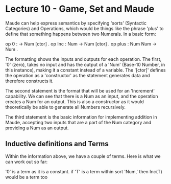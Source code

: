 # Note: 'C-c C-e d' compiles this to a LaTeX document automagically in org mode
# Note: 'C-c C-x C-l' provides in-line representation of LaTeX equations in
#        org mode, provided you have imagemagick or other image generators

* Lecture 10 - Game, Set and Maude

Maude can help express semantics by specifying 'sorts' (Syntactic Categories)
and Operations, which would be things like the phrase 'plus' to define that
something happens between two Numerals.  In a basic form:

op 0 : -> Num [ctor] .
op Inc : Num -> Num [ctor] .
op plus : Num Num -> Num .

The formatting shows the inputs and outputs for each operation.  The first, '0'
(zero), takes no input and has the output of a 'Num' (Base-10 Number, in this
instance), making it a constant instead of a variable.  The '[ctor]' defines
the operation as a 'constructor' as the statement generates data and therefore
constructs it.

The second statement is the format that will be used for an 'Increment'
capability.  We can see that there is a Num as an input, and the operation
creates a Num for an output.  This is also a constructor as it would
theoretically be able to generate all Numbers recursively.

The third statement is the basic information for implementing addition in
Maude, accepting two inputs that are a part of the Num category and providing
a Num as an output.

** Inductive definitions and Terms
Within the information above, we have a couple of terms.  Here is what we can
work out so far:

'0' is a term as it is a constant.
if 'T' is a term within sort 'Num,' then Inc(T) would be a term too

